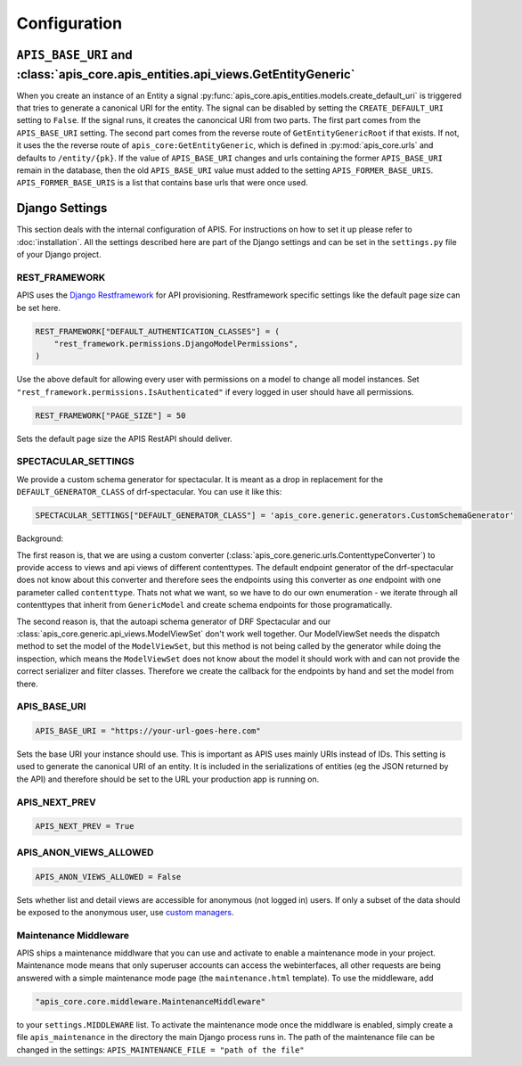 Configuration
=============


``APIS_BASE_URI`` and :class:`apis_core.apis_entities.api_views.GetEntityGeneric`
---------------------------------------------------------------------------------

When you create an instance of an Entity a signal
:py:func:`apis_core.apis_entities.models.create_default_uri` is triggered that
tries to generate a canonical URI for the entity. The signal can be disabled by
setting the ``CREATE_DEFAULT_URI`` setting to ``False``.
If the signal runs, it creates the canoncical URI from two parts. The first part
comes from the ``APIS_BASE_URI`` setting. The second part comes from the reverse
route of ``GetEntityGenericRoot`` if that exists. If not, it uses the
the reverse route of ``apis_core:GetEntityGeneric``, which is defined in
:py:mod:`apis_core.urls` and defaults to ``/entity/{pk}``.
If the value of ``APIS_BASE_URI`` changes and urls containing the former ``APIS_BASE_URI`` remain in the database, then the old ``APIS_BASE_URI`` value must added to the setting ``APIS_FORMER_BASE_URIS``.
``APIS_FORMER_BASE_URIS`` is a list that contains base urls that were once used.

Django Settings
---------------

This section deals with the internal configuration of APIS. For instructions on how to set it up please refer
to :doc:`installation`.
All the settings described here are part of the Django settings and can be set in the ``settings.py`` file of your Django project.


REST_FRAMEWORK
^^^^^^^^^^^^^^

APIS uses the `Django Restframework <https://www.django-rest-framework.org/>`_ for API provisioning. Restframework specific settings like the default page size can be set here.

.. code-block:: python

    REST_FRAMEWORK["DEFAULT_AUTHENTICATION_CLASSES"] = (
        "rest_framework.permissions.DjangoModelPermissions",
    )

Use the above default for allowing every user with permissions on a model to change all model instances.
Set ``"rest_framework.permissions.IsAuthenticated"`` if every logged in user should have all permissions.

.. code-block:: python

    REST_FRAMEWORK["PAGE_SIZE"] = 50

Sets the default page size the APIS RestAPI should deliver.


SPECTACULAR_SETTINGS
^^^^^^^^^^^^^^^^^^^^

We provide a custom schema generator for spectacular.
It is meant as a drop in replacement for the
``DEFAULT_GENERATOR_CLASS`` of drf-spectacular. You can use it like this:

.. code-block:: python

    SPECTACULAR_SETTINGS["DEFAULT_GENERATOR_CLASS"] = 'apis_core.generic.generators.CustomSchemaGenerator'


Background:

The first reason is, that we are using a custom converter
(:class:`apis_core.generic.urls.ContenttypeConverter`) to provide access to views
and api views of different contenttypes. The default endpoint generator of the
drf-spectacular does not know about this converter and therefore sees the
endpoints using this converter as *one* endpoint with one parameter called
``contenttype``. Thats not what we want, so we have to do our own enumeration -
we iterate through all contenttypes that inherit from ``GenericModel`` and
create schema endpoints for those programatically.

The second reason is, that the autoapi schema generator of DRF Spectacular
and our :class:`apis_core.generic.api_views.ModelViewSet` don't work well together.
Our ModelViewSet needs the dispatch method to set the model of the
``ModelViewSet``, but this method is not being called by the generator while
doing the inspection, which means the ``ModelViewSet`` does not know about the
model it should work with and can not provide the correct serializer and filter
classes. Therefore we create the callback for the endpoints by hand and set
the model from there.


APIS_BASE_URI
^^^^^^^^^^^^^

.. code-block:: python

    APIS_BASE_URI = "https://your-url-goes-here.com"

Sets the base URI your instance should use. This is important as APIS uses mainly URIs instead of IDs.
This setting is used to generate the canonical URI of an entity. It is included in the serializations 
of entities (eg the JSON returned by the API) and therefore should be set to the URL your production app
is running on.


APIS_NEXT_PREV
^^^^^^^^^^^^^^

.. code-block:: python
    
    APIS_NEXT_PREV = True


APIS_ANON_VIEWS_ALLOWED
^^^^^^^^^^^^^^^^^^^^^^^

.. code-block:: python

    APIS_ANON_VIEWS_ALLOWED = False

Sets whether list and detail views are accessible for anonymous (not logged in) users.
If only a subset of the data should be exposed to the anonymous user, use `custom managers <https://docs.djangoproject.com/en/stable/topics/db/managers/#custom-managers>`_.


Maintenance Middleware
^^^^^^^^^^^^^^^^^^^^^^

APIS ships a maintenance middlware that you can use and activate to enable a maintenance mode in your project.
Maintenance mode means that only superuser accounts can access the webinterfaces, all other requests are being
answered with a simple maintenance mode page (the ``maintenance.html`` template).
To use the middleware, add

.. code-block:: python

   "apis_core.core.middleware.MaintenanceMiddleware"

to your ``settings.MIDDLEWARE`` list. To activate the maintenance mode once the middlware is enabled, simply
create a file ``apis_maintenance`` in the directory the main Django process runs in.
The path of the maintenance file can be changed in the settings: ``APIS_MAINTENANCE_FILE = "path of the file"``
